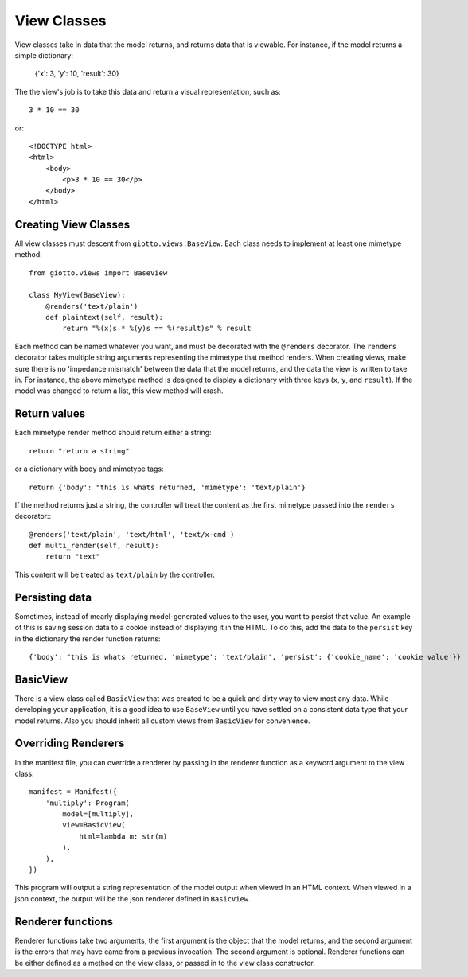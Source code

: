 .. _ref-view_classes:

============
View Classes
============

View classes take in data that the model returns, and returns data that is viewable.
For instance, if the model returns a simple dictionary:

    {'x': 3, 'y': 10, 'result': 30}

The the view's job is to take this data and return a visual representation, such as::

    3 * 10 == 30

or::

    <!DOCTYPE html>
    <html>
        <body>
            <p>3 * 10 == 30</p>
        </body>
    </html>

Creating View Classes
---------------------

All view classes must descent from ``giotto.views.BaseView``.
Each class needs to implement at least one mimetype method::

    from giotto.views import BaseView

    class MyView(BaseView):
        @renders('text/plain')
        def plaintext(self, result):
            return "%(x)s * %(y)s == %(result)s" % result

Each method can be named whatever you want, and must be decorated with the ``@renders`` decorator.
The ``renders`` decorator takes multiple string arguments representing the mimetype that method renders.
When creating views, make sure there is no 'impedance mismatch' between the data that the model returns,
and the data the view is written to take in.
For instance, the above mimetype method is designed to display a dictionary with three keys (``x``, ``y``, and ``result``).
If the model was changed to return a list, this view method will crash.

Return values
-------------

Each mimetype render method should return either a string::

    return "return a string"

or a dictionary with body and mimetype tags::

    return {'body': "this is whats returned, 'mimetype': 'text/plain'}

If the method returns just a string, the controller wil treat the content as the
first mimetype passed into the ``renders`` decorator:::

    @renders('text/plain', 'text/html', 'text/x-cmd')
    def multi_render(self, result):
        return "text"

This content will be treated as ``text/plain`` by the controller.

Persisting data
---------------

Sometimes, instead of mearly displaying model-generated values to the user, 
you want to persist that value.
An example of this is saving session data to a cookie instead of displaying it in the HTML.
To do this, add the data to the ``persist`` key in the dictionary the render function returns::

    {'body': "this is whats returned, 'mimetype': 'text/plain', 'persist': {'cookie_name': 'cookie value'}}

BasicView
---------

There is a view class called ``BasicView`` that was created to be a quick and dirty way to view most any data.
While developing your application, it is a good idea to use ``BaseView`` until you have settled on a consistent data type that your model returns. Also you should inherit all custom views from ``BasicView`` for convenience.

Overriding Renderers
--------------------

In the manifest file, you can override a renderer by passing in the renderer function as a keyword argument to the view class::

    manifest = Manifest({
        'multiply': Program(
            model=[multiply],
            view=BasicView(
                html=lambda m: str(m)
            ),
        ),
    })

This program will output a string representation of the model output when viewed in an HTML context.
When viewed in a json context, the output will be the json renderer defined in ``BasicView``.

Renderer functions
------------------

Renderer functions take two arguments, the first argument is the object that the model returns,
and the second argument is the errors that may have came from a previous invocation.
The second argument is optional.
Renderer functions can be either defined as a method on the view class, or passed in to the view class constructor.